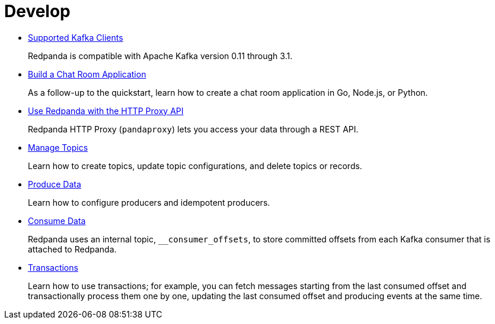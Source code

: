 = Develop
:description: Develop doc topics.

* xref:develop:kafka-clients.adoc[Supported Kafka Clients]
+
Redpanda is compatible with Apache Kafka version 0.11 through 3.1.

* xref:develop:code-examples.adoc[Build a Chat Room Application]
+
As a follow-up to the quickstart, learn how to create a chat room application in Go, Node.js, or Python.

* xref:develop:http-proxy.adoc[Use Redpanda with the HTTP Proxy API]
+
Redpanda HTTP Proxy (`pandaproxy`) lets you access your data through a REST API.

* xref:develop:config-topics.adoc[Manage Topics]
+
Learn how to create topics, update topic configurations, and delete topics or records.

* xref:develop:produce-data.adoc[Produce Data]
+
Learn how to configure producers and idempotent producers.

* xref:develop:consume-data:.adoc[Consume Data]
+
Redpanda uses an internal topic, `__consumer_offsets`, to store committed offsets from each Kafka consumer that is attached to Redpanda.

* xref:develop:transactions.adoc[Transactions]
+
Learn how to use transactions; for example, you can fetch messages starting from the last consumed offset and transactionally process them one by one, updating the last consumed offset and producing events at the same time.
